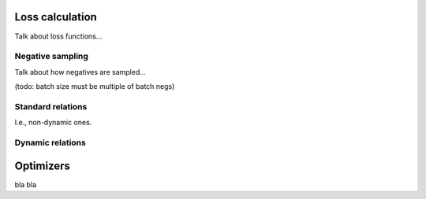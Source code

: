 .. _loss-calculation:

Loss calculation
================

Talk about loss functions...

.. _negative-sampling:

Negative sampling
-----------------

Talk about how negatives are sampled...

(todo: batch size must be multiple of batch negs)

Standard relations
------------------

I.e., non-dynamic ones.

.. _dynamic-relations:

Dynamic relations
-----------------

.. _optimizers:

Optimizers
==========

bla bla
